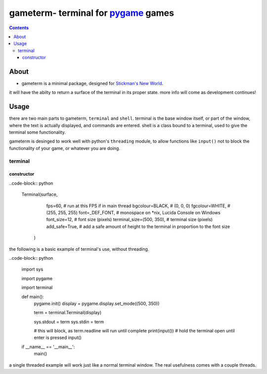 ====================================
gameterm- terminal for pygame_ games
====================================
.. _pygame: https://pygame.org

.. contents ::

*****
About
*****

- gameterm is a minimal package, designed for `Stickman's New World <https://github.com/Michael78912/SMNW>`_.
it will have the abilty to return a surface of the terminal in its proper state. more info will come as 
development continues!

*****
Usage
*****

there are two main parts to gameterm, ``terminal`` and ``shell``. terminal is the base window itself, or part of 
the window, where the text is actually displayed, and commands are entered. shell is a class bound to a terminal,
used to give the terminal some functionality.

gameterm is desinged to work well with python's ``threading`` module, to allow functions like ``input()`` not
to block the functionality of your game, or whatever you are doing.

terminal
========

constructor
***********

..code-block:: python

    Terminal(surface,
              fps=60,                     # run at this FPS if in main thread
              bgcolour=BLACK,             # (0, 0, 0)
              fgcolour=WHITE,             # (255, 255, 255)
              font=_DEF_FONT,             # monospace on *nix, Lucida Console on Windows
              font_size=12,               # font size (pixels)
              terminal_size=(500, 350),   # terminal size (pixels)
              add_safe=True,              # add a safe amount of height to the terminal in proportion to the font size
          )





the following is a basic example of terminal's use, without threading.

..code-block:: python

    import sys

    import pygame

    import terminal

    def main():
        pygame.init()
        display = pygame.display.set_mode((500, 350))

        term = terminal.Terminal(display)

        sys.stdout = term
        sys.stdin = term

        # this will block, as term.readline will run until complete
        print(input())
        # hold the terminal open until enter is pressed
        input()


    if __name__ == '__main__':
        main()

a single threaded example will work just like a normal terminal window. The real usefulness comes with
a couple threads.



